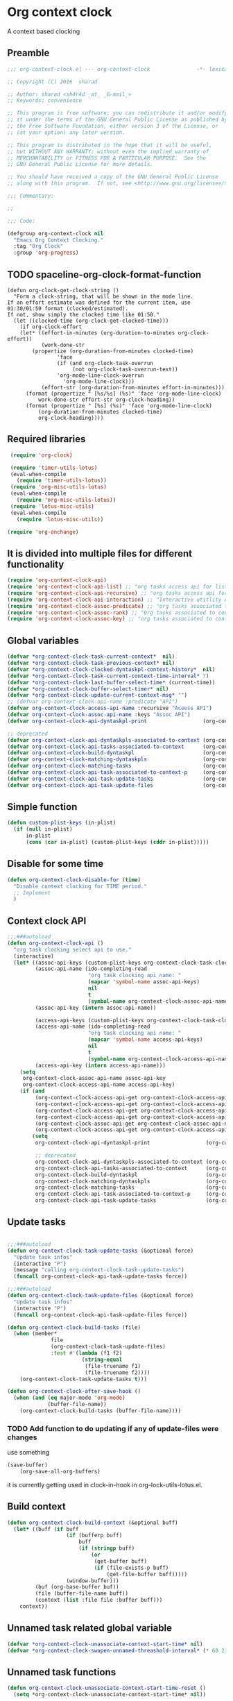 #+TITLE org context clock
#+PROPERTY: header-args :tangle yes :padline ys :comments both :noweb yes

* Org context clock
A context based clocking

** Preamble

#+BEGIN_SRC  emacs-lisp
;;; org-context-clock.el --- org-context-clock               -*- lexical-binding: t; -*-

;; Copyright (C) 2016  sharad

;; Author: sharad <sh4r4d _at_ _G-mail_>
;; Keywords: convenience

;; This program is free software; you can redistribute it and/or modify
;; it under the terms of the GNU General Public License as published by
;; the Free Software Foundation, either version 3 of the License, or
;; (at your option) any later version.

;; This program is distributed in the hope that it will be useful,
;; but WITHOUT ANY WARRANTY; without even the implied warranty of
;; MERCHANTABILITY or FITNESS FOR A PARTICULAR PURPOSE.  See the
;; GNU General Public License for more details.

;; You should have received a copy of the GNU General Public License
;; along with this program.  If not, see <http://www.gnu.org/licenses/>.

;;; Commentary:

;;

;;; Code:

#+END_SRC


#+BEGIN_SRC  emacs-lisp
(defgroup org-context-clock nil
  "Emacs Org Context Clocking."
  :tag "Org Clock"
  :group 'org-progress)

#+END_SRC

** TODO spaceline-org-clock-format-function
#+BEGIN_SRC elisp :tangle no
(defun org-clock-get-clock-string ()
  "Form a clock-string, that will be shown in the mode line.
If an effort estimate was defined for the current item, use
01:30/01:50 format (clocked/estimated).
If not, show simply the clocked time like 01:50."
  (let ((clocked-time (org-clock-get-clocked-time)))
    (if org-clock-effort
	(let* ((effort-in-minutes (org-duration-to-minutes org-clock-effort))
	       (work-done-str
		(propertize (org-duration-from-minutes clocked-time)
			    'face
			    (if (and org-clock-task-overrun
				     (not org-clock-task-overrun-text))
				'org-mode-line-clock-overrun
			      'org-mode-line-clock)))
	       (effort-str (org-duration-from-minutes effort-in-minutes)))
	  (format (propertize " [%s/%s] (%s)" 'face 'org-mode-line-clock)
		  work-done-str effort-str org-clock-heading))
      (format (propertize " [%s] (%s)" 'face 'org-mode-line-clock)
	      (org-duration-from-minutes clocked-time)
	      org-clock-heading))))
#+END_SRC
** Required libraries

 #+BEGIN_SRC  emacs-lisp
 (require 'org-clock)

 (require 'timer-utils-lotus)
 (eval-when-compile
   (require 'timer-utils-lotus))
 (require 'org-misc-utils-lotus)
 (eval-when-compile
   (require 'org-misc-utils-lotus))
 (require 'lotus-misc-utils)
 (eval-when-compile
   (require 'lotus-misc-utils))

(require 'org-onchange)

 #+END_SRC

** It is divided into multiple files for different functionality

#+BEGIN_SRC emacs-lisp
(require 'org-context-clock-api)
(require 'org-context-clock-api-list) ;; "org tasks access api for list org"
(require 'org-context-clock-api-recursive) ;; "org tasks access api for recursive task"
(require 'org-context-clock-api-interaction) ;; "Interactive utitlity API's for adding root subtree etc" ;; "org tasks clocking's API"
(require 'org-context-clock-assoc-predicate) ;; "org tasks associated to context predicate functions"
(require 'org-context-clock-assoc-rank) ;; "Org tasks associated to context rank functions"
(require 'org-context-clock-assoc-key) ;; "org tasks associated to context key functions on recursive taskinfos"

#+END_SRC

** Global variables
#+BEGIN_SRC emacs-lisp
(defvar *org-context-clock-task-current-context*  nil)
(defvar *org-context-clock-task-previous-context* nil)
(defvar *org-context-clock-clocked-dyntaskpl-context-history*  nil)
(defvar *org-context-clock-task-current-context-time-interval* 7)
(defvar *org-context-clock-last-buffer-select-time* (current-time))
(defvar *org-context-clock-buffer-select-timer* nil)
(defvar *org-context-clock-update-current-context-msg* "")
;; (defvar org-context-clock-api-name :predicate "API")
(defvar org-context-clock-access-api-name :recursive "Aceess API")
(defvar org-context-clock-assoc-api-name :keys "Assoc API")
(defvar org-context-clock-api-dyntaskpl-print                  (org-context-clock-access-api-get org-context-clock-access-api-name :dyntaskplprint))

;; deprecated
(defvar org-context-clock-api-dyntaskpls-associated-to-context (org-context-clock-access-api-get org-context-clock-access-api-name :dyntaskpls))
(defvar org-context-clock-api-tasks-associated-to-context      (org-context-clock-access-api-get org-context-clock-access-api-name :tasks))
(defvar org-context-clock-build-dyntaskpl                      (org-context-clock-access-api-get org-context-clock-access-api-name :dyntaskpl))
(defvar org-context-clock-matching-dyntaskpls                  (org-context-clock-access-api-get org-context-clock-access-api-name :dyntaskpls))
(defvar org-context-clock-matching-tasks                       (org-context-clock-access-api-get org-context-clock-access-api-name :tasks))
(defvar org-context-clock-api-task-associated-to-context-p     (org-context-clock-assoc-api-get  org-context-clock-assoc-api-name :taskp))
(defvar org-context-clock-api-task-update-tasks                (org-context-clock-access-api-get org-context-clock-access-api-name :update))
(defvar org-context-clock-api-task-update-files                (org-context-clock-access-api-get org-context-clock-access-api-name :files))

#+END_SRC

** Simple function

#+BEGIN_SRC emacs-lisp
(defun custom-plist-keys (in-plist)
  (if (null in-plist)
      in-plist
      (cons (car in-plist) (custom-plist-keys (cddr in-plist)))))

#+END_SRC

** Disable for some time
#+BEGIN_SRC  emacs-lisp
(defun org-context-clock-disable-for (time)
  "Disable context clocking for TIME period."
  ;; Implement
  )
#+END_SRC

** Context clock API

#+BEGIN_SRC  emacs-lisp
;;;###autoload
(defun org-context-clock-api ()
  "org task clocking select api to use."
  (interactive)
  (let* ((assoc-api-keys (custom-plist-keys org-context-clock-task-clocking-assoc-api))
         (assoc-api-name (ido-completing-read
                          "org task clocking api name: "
                          (mapcar 'symbol-name assoc-api-keys)
                          nil
                          t
                          (symbol-name org-context-clock-assoc-api-name)))
         (assoc-api-key (intern assoc-api-name))

         (access-api-keys (custom-plist-keys org-context-clock-task-clocking-access-api))
         (access-api-name (ido-completing-read
                          "org task clocking api name: "
                          (mapcar 'symbol-name access-api-keys)
                          nil
                          t
                          (symbol-name org-context-clock-access-api-name)))
         (access-api-key (intern access-api-name)))
    (setq
     org-context-clock-assoc-api-name assoc-api-key
     org-context-clock-access-api-name access-api-key)
    (if (and
         (org-context-clock-access-api-get org-context-clock-access-api-name :dyntaskplprint)
         (org-context-clock-access-api-get org-context-clock-access-api-name :dyntaskpl)
         (org-context-clock-access-api-get org-context-clock-access-api-name :dyntaskpls)
         (org-context-clock-access-api-get org-context-clock-access-api-name :tasks)
         (org-context-clock-assoc-api-get org-context-clock-assoc-api-name :taskp)
         (org-context-clock-access-api-get org-context-clock-access-api-name :update))
        (setq
         org-context-clock-api-dyntaskpl-print                  (org-context-clock-access-api-get org-context-clock-access-api-name :dyntaskplprint)

         ;; deprecated
         org-context-clock-api-dyntaskpls-associated-to-context (org-context-clock-access-api-get org-context-clock-access-api-name :dyntaskpls)
         org-context-clock-api-tasks-associated-to-context      (org-context-clock-access-api-get org-context-clock-access-api-name :tasks)
         org-context-clock-build-dyntaskpl                      (org-context-clock-access-api-get org-context-clock-access-api-name :dyntaskpl)
         org-context-clock-matching-dyntaskpls                  (org-context-clock-access-api-get org-context-clock-access-api-name :dyntaskpls)
         org-context-clock-matching-tasks                       (org-context-clock-access-api-get org-context-clock-access-api-name :tasks)
         org-context-clock-api-task-associated-to-context-p     (org-context-clock-assoc-api-get org-context-clock-assoc-api-name :taskp)
         org-context-clock-api-task-update-tasks                (org-context-clock-access-api-get org-context-clock-access-api-name :update)))))

#+END_SRC

** Update tasks

#+BEGIN_SRC  emacs-lisp

  ;;;###autoload
  (defun org-context-clock-task-update-tasks (&optional force)
    "Update task infos"
    (interactive "P")
    (message "calling org-context-clock-task-update-tasks")
    (funcall org-context-clock-api-task-update-tasks force))

  ;;;###autoload
  (defun org-context-clock-task-update-files (&optional force)
    "Update task infos"
    (interactive "P")
    (funcall org-context-clock-api-task-update-files force))

  (defun org-context-clock-build-tasks (file)
    (when (member*
                file
                (org-context-clock-task-update-files)
                :test #'(lambda (f1 f2)
                          (string-equal
                           (file-truename f1)
                           (file-truename f2))))
      (org-context-clock-task-update-tasks t)))

  (defun org-context-clock-after-save-hook ()
    (when (and (eq major-mode 'org-mode)
               (buffer-file-name))
      (org-context-clock-build-tasks (buffer-file-name))))
#+END_SRC

*** TODO Add function to do updating if any of update-files were changes
use something

#+BEGIN_SRC emacs-lisp :tangle no
(save-buffer)
    (org-save-all-org-buffers)
#+END_SRC

it is currently getting used in clock-in-hook in org-lock-utils-lotus.el.

** Build context

#+BEGIN_SRC  emacs-lisp
  (defun org-context-clock-build-context (&optional buff)
    (let* ((buff (if buff
                     (if (bufferp buff)
                         buff
                         (if (stringp buff)
                             (or
                              (get-buffer buff)
                              (if (file-exists-p buff)
                                  (get-file-buffer buff)))))
                     (window-buffer)))
           (buf (org-base-buffer buf))
           (file (buffer-file-name buff))
           (context (list :file file :buffer buff)))
      context))

#+END_SRC

** Unnamed task related global variable
#+BEGIN_SRC  emacs-lisp
(defvar *org-context-clock-unassociate-context-start-time* nil)
(defvar *org-context-clock-swapen-unnamed-threashold-interval* (* 60 2)) ;2 mins

#+END_SRC

** Unnamed task functions
#+BEGIN_SRC  emacs-lisp
  (defun org-context-clock-unassociate-context-start-time-reset ()
    (setq *org-context-clock-unassociate-context-start-time* nil))

  (defun org-context-clock-can-create-unnamed-task-p ()
    (unless *org-context-clock-unassociate-context-start-time*
      (setq *org-context-clock-unassociate-context-start-time* (current-time)))
    (let ((unassociate-context-start-time *org-context-clock-unassociate-context-start-time*))
      (prog1
          (>
           (float-time (time-since unassociate-context-start-time))
           *org-context-clock-swapen-unnamed-threashold-interval*))))

  (defun org-clock-marker-is-unnamed-clock-p (&optional clock)
    (let ((clock (or clock org-clock-marker)))
      (when (and
             clock
             (lotus-org-unnamed-task-clock-marker))
       (equal
        (marker-buffer org-clock-marker)
        ;; id:x11 make org-context-clock version
        (marker-buffer (lotus-org-unnamed-task-clock-marker))))))

  (defun org-context-clock-maybe-create-clockedin-unnamed-heading ()
    (when (org-context-clock-can-create-unnamed-task-p)
      (let ((org-log-note-clock-out nil))
        (if (org-clock-marker-is-unnamed-clock-p)
            (org-context-clock-debug :debug "org-context-clock-maybe-create-unnamed-task: Already clockin unnamed task")
            (prog1
                (lotus-org-create-unnamed-task-task-clock-in)
              (org-context-clock-unassociate-context-start-time-reset))))))

  (defun org-context-clock-maybe-create-unnamed-heading ()
    (when (org-context-clock-can-create-unnamed-task-p)
      (let ((org-log-note-clock-out nil))
        (if (org-clock-marker-is-unnamed-clock-p)
            (org-context-clock-debug :debug "org-context-clock-maybe-create-unnamed-task: Already clockin unnamed task")
            (cdr (lotus-org-create-unnamed-task))))))


  (defun org-context-clock-maybe-create-unnamed-task ()
    ;; back
    (let* ((unnamed-heading-marker
           (cdr (lotus-org-create-unnamed-task)))
          (unnamed-task
           (when unnamed-heading-marker
             (with-current-buffer (marker-buffer unnamed-heading-marker)
               (goto-char unnamed-heading-marker)
               (org-context-clock-collect-task)))))
      unnamed-task))

  (defun org-context-clock-maybe-create-unnamed-dyntaskpl (context)
    ;; back
    (let* ((unnamed-task
           (org-context-clock-maybe-create-unnamed-task))
          (unnamed-dyntaskpl
           (if unnamed-task
             (org-context-clock-build-dyntaskpl unnamed-task context))))
      unnamed-dyntaskpl))

  (defun org-context-clock-maybe-create-clockedin-unnamed-dyntaskpl (context)
    ;; back
    (when (org-context-clock-can-create-unnamed-task-p)
      (let ((org-log-note-clock-out nil))
        (if (org-clock-marker-is-unnamed-clock-p)
            (org-context-clock-debug :debug "org-context-clock-maybe-create-unnamed-task: Already clockin unnamed task")
            (let* ((unnamed-dyntaskpl (org-context-clock-maybe-create-unnamed-dyntaskpl context))
                   (unnamed-task (plist-get unnamed-dyntaskpl :task))
                   (unnamed-marker (plist-get unnamed-task :task-clock-marker)))
              (prog1
                  (org-context-clock-clockin-dyntaskpl unnamed-dyntaskpl)
                ;; id:x11 make org-context-clock version
                (lotus-org-unnamed-task-clock-marker unnamed-marker)
                (message "clockin to unnnamed task.")
                (org-context-clock-unassociate-context-start-time-reset)))))))

  (defun org-context-clock-changable-p ()
    "Stay with a clock at least 2 mins."
    (if org-clock-start-time
        (let ((clock-duration
               (if (and
                    (stringp org-clock-start-time)
                    (string-equal "" org-clock-start-time))
                   0
                   (float-time (time-since org-clock-start-time)))))
          (or
           (< clock-duration 60)
           (> clock-duration 120)))
        t))

#+END_SRC

** Main context clock function update-current-context
#+BEGIN_SRC  emacs-lisp
      ;;;###autoload
      (defun org-context-clock-update-current-context (&optional force)
        (interactive "P")
        (if (>
             (float-time (time-since *org-context-clock-last-buffer-select-time*))
             *org-context-clock-task-current-context-time-interval*)
            (let* ((context (org-context-clock-build-context))
                   (buff    (plist-get context :buffer)))
              (setq *org-context-clock-task-current-context*  context)
              (if (and
                   (org-context-clock-changable-p)
                   buff (buffer-live-p buff)
                   (not (minibufferp buff))
                   (not              ;BUG: Reconsider whether it is catching case after some delay.
                    (equal *org-context-clock-task-previous-context* *org-context-clock-task-current-context*)))

                  (progn
                    (setq
                     *org-context-clock-task-previous-context* *org-context-clock-task-current-context*)
                    (if (and
                         (not (org-clock-marker-is-unnamed-clock-p))
                         (> (org-context-clock-current-task-associated-to-context-p context) 0))
                        (progn
                          (org-context-clock-debug :debug "org-context-clock-update-current-context: Current task already associate to %s" context))
                        (progn                ;current clock is not matching
                          (org-context-clock-debug :debug "org-context-clock-update-current-context: Now really going to clock.")
                          (unless (org-context-clock-dyntaskpl-run-associated-dyntaskpl context)
                            ;; not able to find associated, or intentionally not selecting a clock
                            (org-context-clock-debug :debug "trying to create unnamed task.")
                            (org-context-clock-maybe-create-clockedin-unnamed-dyntaskpl context))
                          (org-context-clock-debug :debug "org-context-clock-update-current-context: Now really clock done."))))

                  (org-context-clock-debug :debug "org-context-clock-update-current-context: context %s not suitable to associate" context)))
            (org-context-clock-debug :debug "org-context-clock-update-current-context: not enough time passed.")))


      (defun org-context-clock-update-current-context-x (force)
        (interactive "P")
        (if t
            (let* ((context (org-context-clock-build-context)))
              (unless nil
                (setq
                 *org-context-clock-task-previous-context* *org-context-clock-task-current-context*
                 *org-context-clock-task-current-context*  context)

                (unless (and
                         (not (org-clock-marker-is-unnamed-clock-p))
                         (> (org-context-clock-current-task-associated-to-context-p context) 0))
                  (unless (org-context-clock-dyntaskpl-run-associated-dyntaskpl context)
                    (org-context-clock-debug :debug "trying to create unnamed task.")
                    ;; not able to find associated, or intentionally not selecting a clock
                    (org-context-clock-maybe-create-clockedin-unnamed-dyntaskpl context)))))))

#+END_SRC

** Create task info out of current clock
When org-clock-marker was hidden that time (org-context-clock-collect-task) not able to
collect correct task, so here cloned buffer need to be created.
see here[[https://emacs.stackexchange.com/questions/9530/how-can-i-get-an-org-mode-outline-in-a-2nd-buffer-as-a-dynamic-table-of-contents][ How can I get an org-mode outline in a 2nd buffer as a dynamic table of contents?]]

#+BEGIN_SRC  emacs-lisp
  ;;;###autoload
  (defun org-context-clock-task-current-task ()
    (when (and
           org-clock-marker
           (markerp org-clock-marker)
           (> (marker-position-nonil org-clock-marker) 0))
      (org-with-cloned-marker org-clock-marker "<tree>"
        (let ((view-read-only nil)
              (buffer-read-only t))
          (read-only-mode)
          (org-previous-visible-heading 1)
          (let ((info (org-context-clock-collect-task)))
            info)))))


#+END_SRC

** Context and Task relater tester and collector functions
*** Test if TASK is associate to CONTEXT
 #+BEGIN_SRC  emacs-lisp
 (defun org-context-clock-task-associated-to-context-p (task context)
   (if task
       (funcall org-context-clock-api-task-associated-to-context-p task context)
       0))
#+END_SRC

*** Collect and return task matching to CONTEXT
#+BEGIN_SRC  emacs-lisp
 ;;;###autoload
 (defun org-context-clock-current-task-associated-to-context-p (context)
   (let ((task (org-context-clock-task-current-task)))
     (org-context-clock-task-associated-to-context-p task context)))

#+END_SRC

** TODO add org-insert-log-not
#+BEGIN_SRC  emacs-lisp
  (defun org-context-clock-clockin-dyntaskpl (new-dyntaskpl)
    ;;TODO add org-insert-log-not
    (org-context-clock-debug :debug "org-context-clock-clockin-marker %s" new-dyntaskpl)
    (let* (retval
           (old-dyntaskpl (car *org-context-clock-clocked-dyntaskpl-context-history*))
           (old-task    (plist-get old-dyntaskpl :task))
           (old-marker  (or (if old-task (plist-get old-task :task-clock-marker)) org-clock-hd-marker))
           (old-heading (if old-task (plist-get old-task :task-clock-heading)))
           (new-task    (plist-get new-dyntaskpl :task))
           (new-marker  (if new-task (plist-get new-task :task-clock-marker)))
           (new-heading (if new-task (plist-get new-task :task-clock-heading))))
    (when (and
           new-marker
           (marker-buffer new-marker))

      (let* ((org-log-note-clock-out nil)
             (old-marker org-clock-marker)
             (old-buff   (marker-buffer old-marker)))

        (org-context-clock-debug :debug "clocking in %s" new-marker)

        (let ((old-buff-read-only
               (if old-buff
                   (with-current-buffer (marker-buffer old-marker)
                     buffer-read-only))))

          (if old-buff
              (with-current-buffer old-buff
                (setq buffer-read-only nil)))

          (setq *org-context-clock-update-current-context-msg* old-marker)

          (when (and
                 new-heading
                 old-marker
                 (marker-buffer old-marker))
            (org-insert-log-note old-marker (format "clocking out to clockin to <%s>" new-heading)))

          (with-current-buffer (marker-buffer new-marker)
            (let ((buffer-read-only nil))
              (when old-heading
                (org-insert-log-note new-marker (format "clocking in to here from last clock <%s>" old-heading)))
              (condition-case err
                  (progn
                    (org-clock-clock-in (list new-marker))
                    (setq retval t)
                    (push new-dyntaskpl *org-context-clock-clocked-dyntaskpl-context-history*))
                ((error)
                 (progn
                   (setq retval nil)
                   (signal (car err) (cdr err)))))))
          (if old-buff
              (with-current-buffer old-buff
                (setq buffer-read-only old-buff-read-only)))
          retval)))))
#+END_SRC

*** Clock-into one of associated tasks
#+BEGIN_SRC  emacs-lisp

        ;;;###autoload
  (defun org-context-clock-dyntaskpl-run-associated-dyntaskpl (context)
    "marker and ranked version"
    (interactive
     (list (org-context-clock-build-context)))
    (progn
      (let* ((context (or context (org-context-clock-build-context)))
             (matched-dyntaskpls
              (remove-if-not
               #'(lambda (dyntaskpl)
                   (and
                    (plist-get dyntaskpl :marker)
                    (marker-buffer (plist-get dyntaskpl :marker))))
               (org-context-clock-dyntaskpls-associated-to-context-filtered context))))
        (if matched-dyntaskpls
            (let* ((sel-dyntaskpl
                    (if (> (length matched-dyntaskpls) 1)
                        (sacha/helm-select-dyntaskpl-timed matched-dyntaskpls)
                        (car matched-dyntaskpls)))
                   ;; (sel-task   (if sel-dyntaskpl (plist-get sel-dyntaskpl :task)))
                   ;; (sel-marker (if sel-task      (plist-get sel-task      :task-clock-marker)))
                   )
              ;; (org-context-clock-message 6 "sel-dyntaskpl %s sel-task %s sel-marker %s" sel-dyntaskpl sel-task sel-marker)
              (if sel-dyntaskpl (org-context-clock-clockin-dyntaskpl sel-dyntaskpl)))
            (progn
              ;; here create unnamed task, no need
              (setq *org-context-clock-update-current-context-msg* "null clock")
              (org-context-clock-message 6
                                         "No clock found please set a match for this context %s, add it using M-x org-context-clock-add-context-to-org-heading."
                                         context)
              (org-context-clock-add-context-to-org-heading-when-idle context 7)
              nil)))))

  (when nil                               ;testing
    (sacha/helm-select-dyntaskpl-timed
     (remove-if-not
      #'(lambda (dyntaskpl)
          (and
           (plist-get dyntaskpl :marker)
           (marker-buffer (plist-get dyntaskpl :marker))))
      (org-context-clock-dyntaskpls-associated-to-context-filtered (org-context-clock-build-context))))
    )

#+END_SRC

** function to setup context clock timer

#+BEGIN_SRC  emacs-lisp

;;;###autoload
(defun org-context-clock-run-task-current-context-timer ()
  (interactive)
  (progn
  (setq *org-context-clock-last-buffer-select-time* (current-time))
    (when *org-context-clock-buffer-select-timer*
      (cancel-timer *org-context-clock-buffer-select-timer*)
      (setq *org-context-clock-buffer-select-timer* nil))
    (setq *org-context-clock-buffer-select-timer*
          ;; distrubing while editing.
          ;; run-with-timer
          (run-with-idle-timer
          (1+ *org-context-clock-task-current-context-time-interval*)
          nil
          'org-context-clock-update-current-context))))

#+END_SRC


#+BEGIN_SRC  emacs-lisp

     (defun sacha-org-context-clock-selection-line (marker)
      "Insert a line for the clock selection menu.
  And return a cons cell with the selection character integer and the marker
  pointing to it."
      (when (marker-buffer marker)
        (with-current-buffer (org-base-buffer (marker-buffer marker))
          (org-with-wide-buffer
           (progn ;; ignore-errors
             (goto-char marker)
             (let* ((cat (org-get-category))
                    (heading (org-get-heading 'notags))
                    (prefix (save-excursion
                              (org-back-to-heading t)
                              (looking-at org-outline-regexp)
                              (match-string 0)))
                    (task (substring
                           (org-fontify-like-in-org-mode
                            (concat prefix heading)
                            org-odd-levels-only)
                           (length prefix))))
               (when task ;; (and cat task)
                 ;; (insert (format "[%c] %-12s  %s\n" i cat task))
                 ;; marker
                 (cons task marker))))))))

     (defun sacha-org-context-clock-dyntaskpl-selection-line (dyntaskpl)
      "Insert a line for the clock selection menu.
  And return a cons cell with the selection character integer and the marker
  pointing to it."
      (let ((marker (plist-get dyntaskpl :marker))
            (rank   (plist-get dyntaskpl :rank)))
        (when (marker-buffer marker)
          (with-current-buffer (org-base-buffer (marker-buffer marker))
            (org-with-wide-buffer
             (progn ;; ignore-errors
               (goto-char marker)
               (let* ((cat (org-get-category))
                      (heading (org-get-heading 'notags))
                      (prefix (save-excursion
                                (org-back-to-heading t)
                                (looking-at org-outline-regexp)
                                (match-string 0)))
                      (task (substring
                             (org-fontify-like-in-org-mode
                              (concat prefix heading)
                              org-odd-levels-only)
                             (length prefix))))
                 (when task ;; (and cat task)
                   ;; (insert (format "[%c] %-12s  %s\n" i cat task))
                   ;; marker
                   (cons (org-context-clock-dyntaskpl-print dyntaskpl task) dyntaskpl)))))))))


  (defun sacha-org-context-clock-dyntaskpl-selection-line (dyntaskpl)
      "Insert a line for the clock selection menu.
  And return a cons cell with the selection character integer and the marker
  pointing to it."
      (cons (org-context-clock-dyntaskpl-print dyntaskpl nil) dyntaskpl))
#+END_SRC


#+BEGIN_SRC  emacs-lisp
  ;; rank based
    (defun sacha/helm-select-dyntaskpl (dyntaskpls)
      ;; (org-context-clock-debug :debug "sacha marker %s" (car dyntaskpls))
      (helm
       (list
        (helm-build-sync-source "Select matching tasks"
          :candidates (mapcar 'sacha-org-context-clock-dyntaskpl-selection-line dyntaskpls)
          :action (list ;; (cons "Select" 'identity)
                   (cons "Clock in and track" #'identity))
          :history 'org-refile-history)
        ;; (helm-build-dummy-source "Create task"
        ;;   :action (helm-make-actions
        ;;            "Create task"
        ;;            'sacha/helm-org-create-task))
        )))

    (defun sacha/helm-select-dyntaskpl-timed (dyntaskpls)
      (helm-timed 7
        (message "running sacha/helm-select-clock")
        (sacha/helm-select-dyntaskpl dyntaskpls)))

    (defun sacha/helm-dyntaskpl-action (dyntaskpls clockin-fn)
      ;; (message "sacha marker %s" (car dyntaskpls))
      ;; (setq sacha/helm-org-refile-locations tbl)
      (progn
        (helm
         (list
          (helm-build-sync-source "Select matching tasks"
            :candidates (mapcar 'sacha-org-context-clock-dyntaskpl-selection-line dyntaskpls)
            :action (list ;; (cons "Select" 'identity)
                          (cons "Clock in and track" #'(lambda (c) (funcall clockin-fn c))))
            :history 'org-refile-history)
          ;; (helm-build-dummy-source "Create task"
          ;;   :action (helm-make-actions
          ;;            "Create task"
          ;;            'sacha/helm-org-create-task))
          ))))



  ;; org-context-clock-dyntaskpl-run-associated-dyntaskpl

  ;; (sacha/helm-clock-action (org-context-clock-markers-associated-to-context (org-context-clock-build-context)) #'org-context-clock-clockin-marker)
  ;; (sacha/helm-select-clock (org-context-clock-markers-associated-to-context (org-context-clock-build-context)))
  ;; (sacha/helm-clock-action (org-context-clock-markers-associated-to-context (org-context-clock-build-context (find-file-noselect "~/.xemacs/elpa/pkgs/org-context-clock/org-context-clock.el"))))




#+END_SRC


#+BEGIN_SRC  emacs-lisp
   ;;;###autoload
   (defun org-context-clock-insinuate ()
     (interactive)
     (progn
       (add-hook 'buffer-list-update-hook     'org-context-clock-run-task-current-context-timer)
       (add-hook 'elscreen-screen-update-hook 'org-context-clock-run-task-current-context-timer)
       (add-hook 'elscreen-goto-hook          'org-context-clock-run-task-current-context-timer)
       (add-hook 'after-save-hook             'org-context-clock-after-save-hook nil t))

     (dolist (prop (org-context-clock-keys-with-operation :getter nil))
       (let ((propstr
              (upcase (if (keywordp prop) (substring (symbol-name prop) 1) (symbol-name prop)))))
         (unless (member propstr org-use-property-inheritance)
           (push propstr org-use-property-inheritance)))))

   ;;;###autoload
   (defun org-context-clock-uninsinuate ()
     (interactive)
     (progn
       (remove-hook 'buffer-list-update-hook 'org-context-clock-run-task-current-context-timer)
       ;; (setq buffer-list-update-hook nil)
       (remove-hook 'elscreen-screen-update-hook 'org-context-clock-run-task-current-context-timer)
       (remove-hook 'elscreen-goto-hook 'org-context-clock-run-task-current-context-timer)
       (remove-hook 'after-save-hook             'org-context-clock-after-save-hook t))

     (dolist (prop (org-context-clock-keys-with-operation :getter nil))
       (let ((propstr
              (upcase (if (keywordp prop) (substring (symbol-name prop) 1) (symbol-name prop)))))
         (unless (member propstr org-use-property-inheritance)
           (delete propstr org-use-property-inheritance)))))

#+END_SRC

** Test functions

#+BEGIN_SRC  emacs-lisp

 (progn ;; "Org task clock reporting"
   ;; #+BEGIN: task-clock-report-with-comment :parameter1 value1 :parameter2 value2 ...
   ;; #+END:
   (defun org-dblock-write:task-clock-report-with-comment (params)
     (let ((fmt (or (plist-get params :format) "%d. %m. %Y")))
       (insert "Last block update at: "
               (format-time-string fmt))))

   (progn ;; "time sheet"
     ))

#+END_SRC


#+BEGIN_SRC  emacs-lisp
 (when nil                               ;testing

   (org-context-clock-dyntaskpl-run-associated-dyntaskpl (org-context-clock-build-context))

   (org-context-clock-dyntaskpls-associated-to-context (org-context-clock-build-context))

    (remove-if-not
                 #'(lambda (dyntaskpl)
                     (and
                      (plist-get dyntaskpl :marker)
                      (marker-buffer (plist-get dyntaskpl :marker))))
                 (org-context-clock-dyntaskpls-associated-to-context (org-context-clock-build-context)))

   (org-context-clock-dyntaskpl-run-associated-dyntaskpl
    (org-context-clock-build-context (find-file-noselect "~/Documents/CreatedContent/contents/org/tasks/meru/report.org")))

   (org-context-clock-markers-associated-to-context
    (org-context-clock-build-context (find-file-noselect "~/Documents/CreatedContent/contents/org/tasks/meru/report.org")))

   (org-context-clock-current-task-associated-to-context-p
    (org-context-clock-build-context (find-file-noselect "~/Documents/CreatedContent/contents/org/tasks/meru/report.org")))

   (org-context-clock-markers-associated-to-context (org-context-clock-build-context))

   (org-context-clock-current-task-associated-to-context-p (org-context-clock-build-context))

   ;; sharad
   (setq test-info-task
         (let ((xcontext
                (list
                 :file (buffer-file-name)
                 :buffer (current-buffer))))
           (org-with-clock-position (list org-clock-marker)
             (org-previous-visible-heading 1)
             (let ((info (org-context-clock-collect-task)))
               (if (funcall org-context-clock-api-task-associated-to-context-p info xcontext)
                   info)))))

   (funcall org-context-clock-api-task-associated-to-context-p
            (org-context-clock-task-current-task)
            (org-context-clock-build-context))




   ;; (test-info-task)

   (funcall org-context-clock-api-task-associated-to-context-p
            test-info-task
            (org-context-clock-build-context))

   ;; org-clock-marker
   (org-tasks-associated-key-fn-value
    :current-clock test-info-task
    (org-context-clock-build-context) )

   (org-context-clock-current-task-associated-to-context-p
    (org-context-clock-build-context (find-file-noselect "~/Documents/CreatedContent/contents/org/tasks/meru/report.org")))

   (org-context-clock-current-task-associated-to-context-p
    (org-context-clock-build-context (find-file-noselect "~/Documents/CreatedContent/contents/org/tasks/meru/features/patch-mgm/todo.org")))


   (length
    (funcall org-context-clock-matching-tasks
             (org-context-clock-build-context)))

   (length
    (funcall org-context-clock-matching-tasks
             (org-context-clock-build-context (find-file-noselect "/home/s/paradise/releases/global/patch-upgrade/Makefile"))))

   (org-context-clock-markers-associated-to-context (org-context-clock-build-context))

   ;; test it
   (length
    (funcall org-context-clock-matching-tasks (org-context-clock-build-context)))

   (org-context-clock-task-get-property
    (car (funcall org-context-clock-matching-tasks (org-context-clock-build-context)))
    :task-clock-marker)

   (org-context-clock-clockin-marker
    (org-context-clock-task-get-property
     (car (funcall org-context-clock-matching-tasks (org-context-clock-build-context)))
     :task-clock-marker))

   (org-context-clock-task-associated-to-context-by-keys-p
    (car (funcall org-context-clock-matching-tasks (org-context-clock-build-context)))
    (org-context-clock-build-context))

   (length
    (funcall org-context-clock-matching-tasks
             (org-context-clock-build-context (find-file-noselect "~/Documents/CreatedContent/contents/org/tasks/meru/report.org"))))

   (length
    (org-context-clock-tasks-associated-to-context-by-keys
     (org-context-clock-build-context)))

   (length
    (org-context-clock-tasks-associated-to-context-by-keys
     (org-context-clock-build-context (find-file-noselect "/home/s/paradise/releases/global/patch-upgrade/Makefile"))))

   (org-context-clock-current-task-associated-to-context-p
    (org-context-clock-build-context (find-file-noselect "/home/s/paradise/releases/global/patch-upgrade/Makefile")))

   ;; (org-context-clock-task-associated-to-context-by-keys "/home/s/paradise/releases/global/patch-upgrade/Makefile")

   (if (org-context-clock-current-task-associated-to-context-p (org-context-clock-build-context))
       (message
       "current clock is with current context or file"))

   (progn
       (sacha-org-context-clock-selection-line
       (car
    (remove-if-not
     #'(lambda (marker) (marker-buffer marker))
     (org-context-clock-markers-associated-to-context (org-context-clock-build-context))))))

   (org-base-buffer (marker-buffer (car
   (remove-if-not
   #'(lambda (marker) (marker-buffer marker))
   (org-context-clock-markers-associated-to-context (org-context-clock-build-context))))))



   (sacha/helm-clock-action
   (remove-if-not
   #'(lambda (marker) (marker-buffer marker))
   (org-context-clock-markers-associated-to-context (org-context-clock-build-context)))
   #'org-context-clock-clockin-marker))

#+END_SRC

** Provide this file
#+BEGIN_SRC  emacs-lisp

 (provide 'org-context-clock)
 ;;; org-context-clock.el ends here

 #+END_SRC
